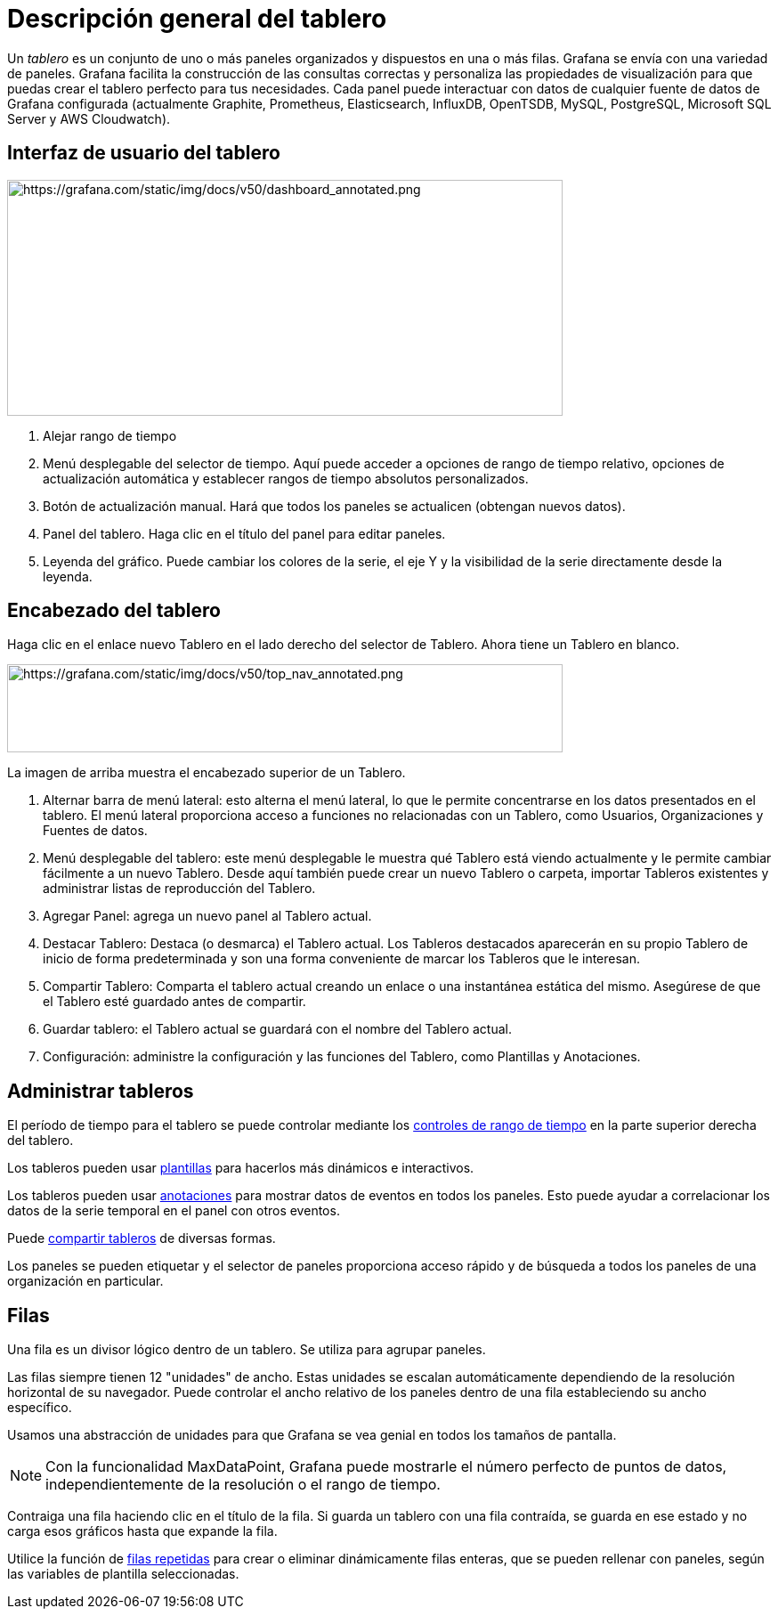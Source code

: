 = Descripción general del tablero

Un _tablero_ es un conjunto de uno o más paneles organizados y dispuestos en una o más filas. Grafana se envía con una variedad de paneles. Grafana facilita la construcción de las consultas correctas y personaliza las propiedades de visualización para que puedas crear el tablero perfecto para tus necesidades. Cada panel puede interactuar con datos de cualquier fuente de datos de Grafana configurada (actualmente Graphite, Prometheus, Elasticsearch, InfluxDB, OpenTSDB, MySQL, PostgreSQL, Microsoft SQL Server y AWS Cloudwatch).

== Interfaz de usuario del tablero

image::image145.png[https://grafana.com/static/img/docs/v50/dashboard_annotated.png,width=624,height=265]

[arabic]
. Alejar rango de tiempo
. Menú desplegable del selector de tiempo. Aquí puede acceder a opciones de rango de tiempo relativo, opciones de actualización automática y establecer rangos de tiempo absolutos personalizados.
. Botón de actualización manual. Hará que todos los paneles se actualicen (obtengan nuevos datos).
. Panel del tablero. Haga clic en el título del panel para editar paneles.
. Leyenda del gráfico. Puede cambiar los colores de la serie, el eje Y y la visibilidad de la serie directamente desde la leyenda.

== Encabezado del tablero

Haga clic en el enlace nuevo Tablero en el lado derecho del selector de Tablero. Ahora tiene un Tablero en blanco.

image::image146.png[https://grafana.com/static/img/docs/v50/top_nav_annotated.png,width=624,height=99]

La imagen de arriba muestra el encabezado superior de un Tablero.

[arabic]
. Alternar barra de menú lateral: esto alterna el menú lateral, lo que le permite concentrarse en los datos presentados en el tablero. El menú lateral proporciona acceso a funciones no relacionadas con un Tablero, como Usuarios, Organizaciones y Fuentes de datos.
. Menú desplegable del tablero: este menú desplegable le muestra qué Tablero está viendo actualmente y le permite cambiar fácilmente a un nuevo Tablero. Desde aquí también puede crear un nuevo Tablero o carpeta, importar Tableros existentes y administrar listas de reproducción del Tablero.
. Agregar Panel: agrega un nuevo panel al Tablero actual.
. Destacar Tablero: Destaca (o desmarca) el Tablero actual. Los Tableros destacados aparecerán en su propio Tablero de inicio de forma predeterminada y son una forma conveniente de marcar los Tableros que le interesan.
. Compartir Tablero: Comparta el tablero actual creando un enlace o una instantánea estática del mismo. Asegúrese de que el Tablero esté guardado antes de compartir.
. Guardar tablero: el Tablero actual se guardará con el nombre del Tablero actual.
. Configuración: administre la configuración y las funciones del Tablero, como Plantillas y Anotaciones.

== Administrar tableros

El período de tiempo para el tablero se puede controlar mediante los xref:tableros/controles-de-rango-de-tiempo.adoc[controles de rango de tiempo] en la parte superior derecha del tablero.

Los tableros pueden usar xref:plantillas-y-variables/plantillas-y-variables.adoc[plantillas] para hacerlos más dinámicos e interactivos.

Los tableros pueden usar xref:tableros/anotaciones.adoc[anotaciones] para mostrar datos de eventos en todos los paneles. Esto puede ayudar a correlacionar los datos de la serie temporal en el panel con otros eventos.

Puede xref:compartir/compartir-tablero.adoc[compartir tableros] de diversas formas.

Los paneles se pueden etiquetar y el selector de paneles proporciona acceso rápido y de búsqueda a todos los paneles de una organización en particular.

== Filas

Una fila es un divisor lógico dentro de un tablero. Se utiliza para agrupar paneles.

Las filas siempre tienen 12 "unidades" de ancho. Estas unidades se escalan automáticamente dependiendo de la resolución horizontal de su navegador. Puede controlar el ancho relativo de los paneles dentro de una fila estableciendo su ancho específico.

Usamos una abstracción de unidades para que Grafana se vea genial en todos los tamaños de pantalla.

[NOTE]
====
Con la funcionalidad MaxDataPoint, Grafana puede mostrarle el número perfecto de puntos de datos, independientemente de la resolución o el rango de tiempo.
====

Contraiga una fila haciendo clic en el título de la fila. Si guarda un tablero con una fila contraída, se guarda en ese estado y no carga esos gráficos hasta que expande la fila.

Utilice la función de xref:plantillas-y-variables/plantillas-y-variables.adoc#_filas_repetidas[filas repetidas] para crear o eliminar dinámicamente filas enteras, que se pueden rellenar con paneles, según las variables de plantilla seleccionadas.